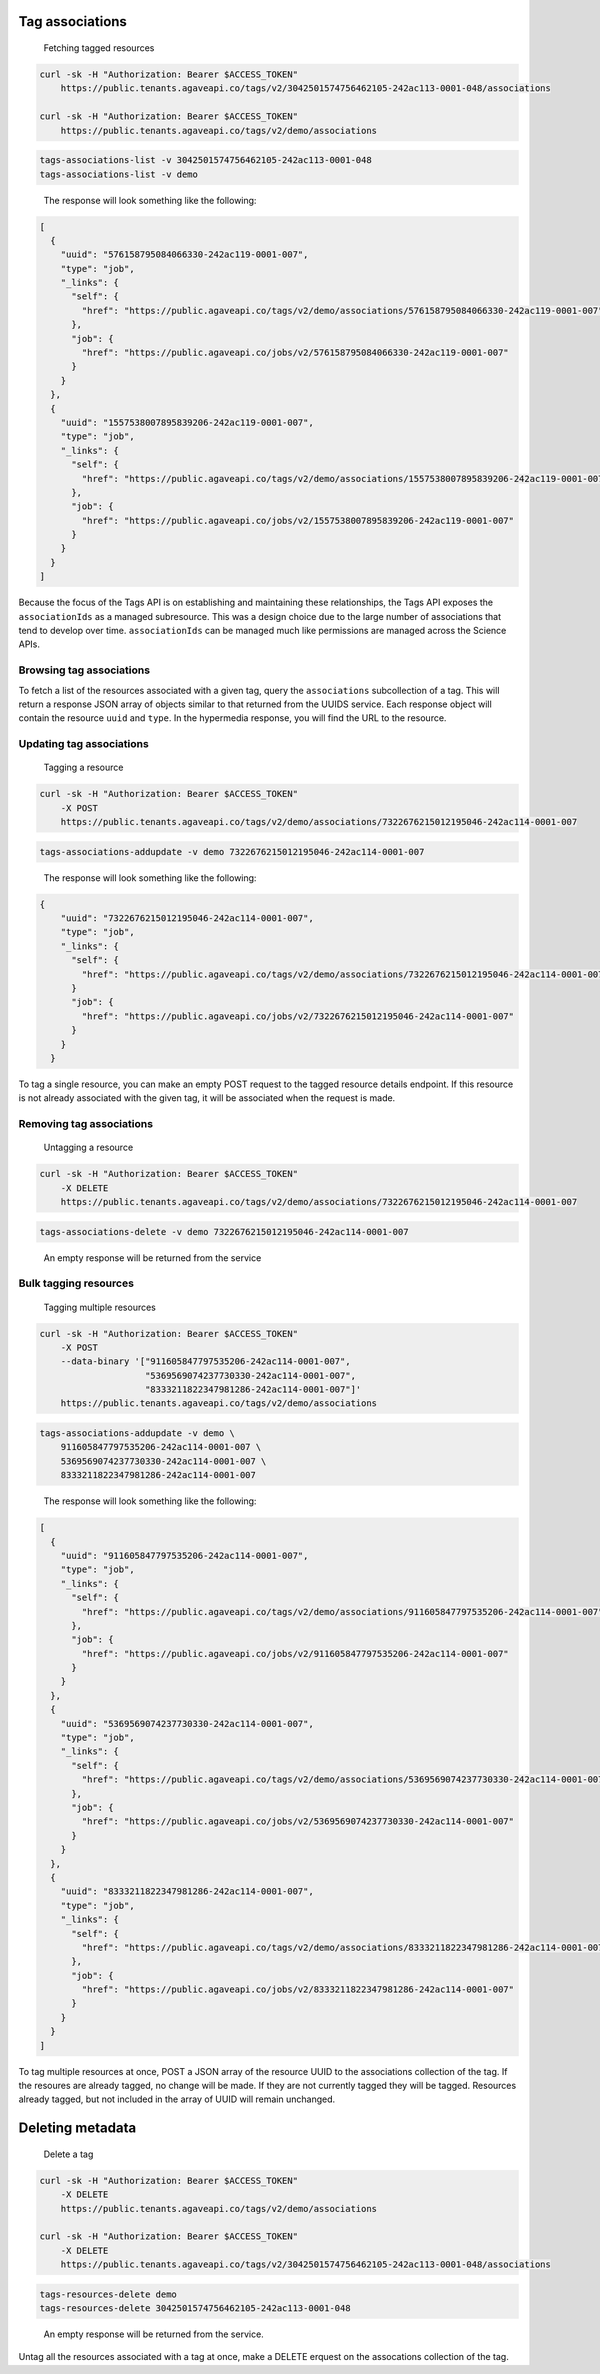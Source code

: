
Tag associations
^^^^^^^^^^^^^^^^

..

   Fetching tagged resources


.. code-block:: shell

   curl -sk -H "Authorization: Bearer $ACCESS_TOKEN"
       https://public.tenants.agaveapi.co/tags/v2/3042501574756462105-242ac113-0001-048/associations

   curl -sk -H "Authorization: Bearer $ACCESS_TOKEN"
       https://public.tenants.agaveapi.co/tags/v2/demo/associations

.. code-block:: plaintext

   tags-associations-list -v 3042501574756462105-242ac113-0001-048
   tags-associations-list -v demo

..

   The response will look something like the following:


.. code-block:: json

   [
     {
       "uuid": "576158795084066330-242ac119-0001-007",
       "type": "job",
       "_links": {
         "self": {
           "href": "https://public.agaveapi.co/tags/v2/demo/associations/576158795084066330-242ac119-0001-007"
         },
         "job": {
           "href": "https://public.agaveapi.co/jobs/v2/576158795084066330-242ac119-0001-007"
         }
       }
     },
     {
       "uuid": "1557538007895839206-242ac119-0001-007",
       "type": "job",
       "_links": {
         "self": {
           "href": "https://public.agaveapi.co/tags/v2/demo/associations/1557538007895839206-242ac119-0001-007"
         },
         "job": {
           "href": "https://public.agaveapi.co/jobs/v2/1557538007895839206-242ac119-0001-007"
         }
       }
     }
   ]

Because the focus of the Tags API is on establishing and maintaining these relationships, the Tags API exposes the ``associationIds`` as a managed subresource. This was a design choice due to the large number of associations that tend to develop over time. ``associationIds`` can be managed much like permissions are managed across the Science APIs.

Browsing tag associations
~~~~~~~~~~~~~~~~~~~~~~~~~

To fetch a list of the resources associated with a given tag, query the ``associations`` subcollection of a tag. This will return a response JSON array of objects similar to that returned from the UUIDS service. Each response object will contain the resource ``uuid`` and ``type``. In the hypermedia response, you will find the URL to the resource.


.. raw:: html

   <aside class="info">In the event you need the entire resource representations for each `associationIds` value, you can include `expand=true` in the URL query. This is identical to the way the UUIDS service expands resources. </aside>


Updating tag associations
~~~~~~~~~~~~~~~~~~~~~~~~~

..

   Tagging a resource


.. code-block:: shell

   curl -sk -H "Authorization: Bearer $ACCESS_TOKEN"
       -X POST
       https://public.tenants.agaveapi.co/tags/v2/demo/associations/7322676215012195046-242ac114-0001-007

.. code-block:: plaintext

   tags-associations-addupdate -v demo 7322676215012195046-242ac114-0001-007

..

   The response will look something like the following:


.. code-block:: json

   {
       "uuid": "7322676215012195046-242ac114-0001-007",
       "type": "job",
       "_links": {
         "self": {
           "href": "https://public.agaveapi.co/tags/v2/demo/associations/7322676215012195046-242ac114-0001-007"
         }
         "job": {
           "href": "https://public.agaveapi.co/jobs/v2/7322676215012195046-242ac114-0001-007"
         }
       }
     }

To tag a single resource, you can make an empty POST request to the tagged resource details endpoint. If this resource is not already associated with the given tag, it will be associated when the request is made.

Removing tag associations
~~~~~~~~~~~~~~~~~~~~~~~~~

..

   Untagging a resource


.. code-block:: shell

   curl -sk -H "Authorization: Bearer $ACCESS_TOKEN"
       -X DELETE
       https://public.tenants.agaveapi.co/tags/v2/demo/associations/7322676215012195046-242ac114-0001-007

.. code-block:: plaintext

   tags-associations-delete -v demo 7322676215012195046-242ac114-0001-007

..

   An empty response will be returned from the service


Bulk tagging resources
~~~~~~~~~~~~~~~~~~~~~~

..

   Tagging multiple resources


.. code-block:: shell

   curl -sk -H "Authorization: Bearer $ACCESS_TOKEN"
       -X POST
       --data-binary '["911605847797535206-242ac114-0001-007",
                       "5369569074237730330-242ac114-0001-007",
                       "8333211822347981286-242ac114-0001-007"]'
       https://public.tenants.agaveapi.co/tags/v2/demo/associations

.. code-block:: plaintext

   tags-associations-addupdate -v demo \
       911605847797535206-242ac114-0001-007 \
       5369569074237730330-242ac114-0001-007 \
       8333211822347981286-242ac114-0001-007

..

   The response will look something like the following:


.. code-block:: json

   [
     {
       "uuid": "911605847797535206-242ac114-0001-007",
       "type": "job",
       "_links": {
         "self": {
           "href": "https://public.agaveapi.co/tags/v2/demo/associations/911605847797535206-242ac114-0001-007"
         },
         "job": {
           "href": "https://public.agaveapi.co/jobs/v2/911605847797535206-242ac114-0001-007"
         }
       }
     },
     {
       "uuid": "5369569074237730330-242ac114-0001-007",
       "type": "job",
       "_links": {
         "self": {
           "href": "https://public.agaveapi.co/tags/v2/demo/associations/5369569074237730330-242ac114-0001-007"
         },
         "job": {
           "href": "https://public.agaveapi.co/jobs/v2/5369569074237730330-242ac114-0001-007"
         }
       }
     },
     {
       "uuid": "8333211822347981286-242ac114-0001-007",
       "type": "job",
       "_links": {
         "self": {
           "href": "https://public.agaveapi.co/tags/v2/demo/associations/8333211822347981286-242ac114-0001-007"
         },
         "job": {
           "href": "https://public.agaveapi.co/jobs/v2/8333211822347981286-242ac114-0001-007"
         }
       }
     }
   ]

To tag multiple resources at once, POST a JSON array of the resource UUID to the associations collection of the tag. If the resoures are already tagged, no change will be made. If they are not currently tagged they will be tagged. Resources already tagged, but not included in the array of UUID will remain unchanged.

Deleting metadata
^^^^^^^^^^^^^^^^^

..

   Delete a tag


.. code-block:: shell

   curl -sk -H "Authorization: Bearer $ACCESS_TOKEN"
       -X DELETE
       https://public.tenants.agaveapi.co/tags/v2/demo/associations

   curl -sk -H "Authorization: Bearer $ACCESS_TOKEN"
       -X DELETE
       https://public.tenants.agaveapi.co/tags/v2/3042501574756462105-242ac113-0001-048/associations

.. code-block:: plaintext

   tags-resources-delete demo
   tags-resources-delete 3042501574756462105-242ac113-0001-048

..

   An empty response will be returned from the service.


Untag all the resources associated with a tag at once, make a DELETE erquest on the assocations collection of the tag.


.. raw:: html

   <aside class="notice"> Clearing resources will remove the assocation, but not the resources themselves. </aside>

